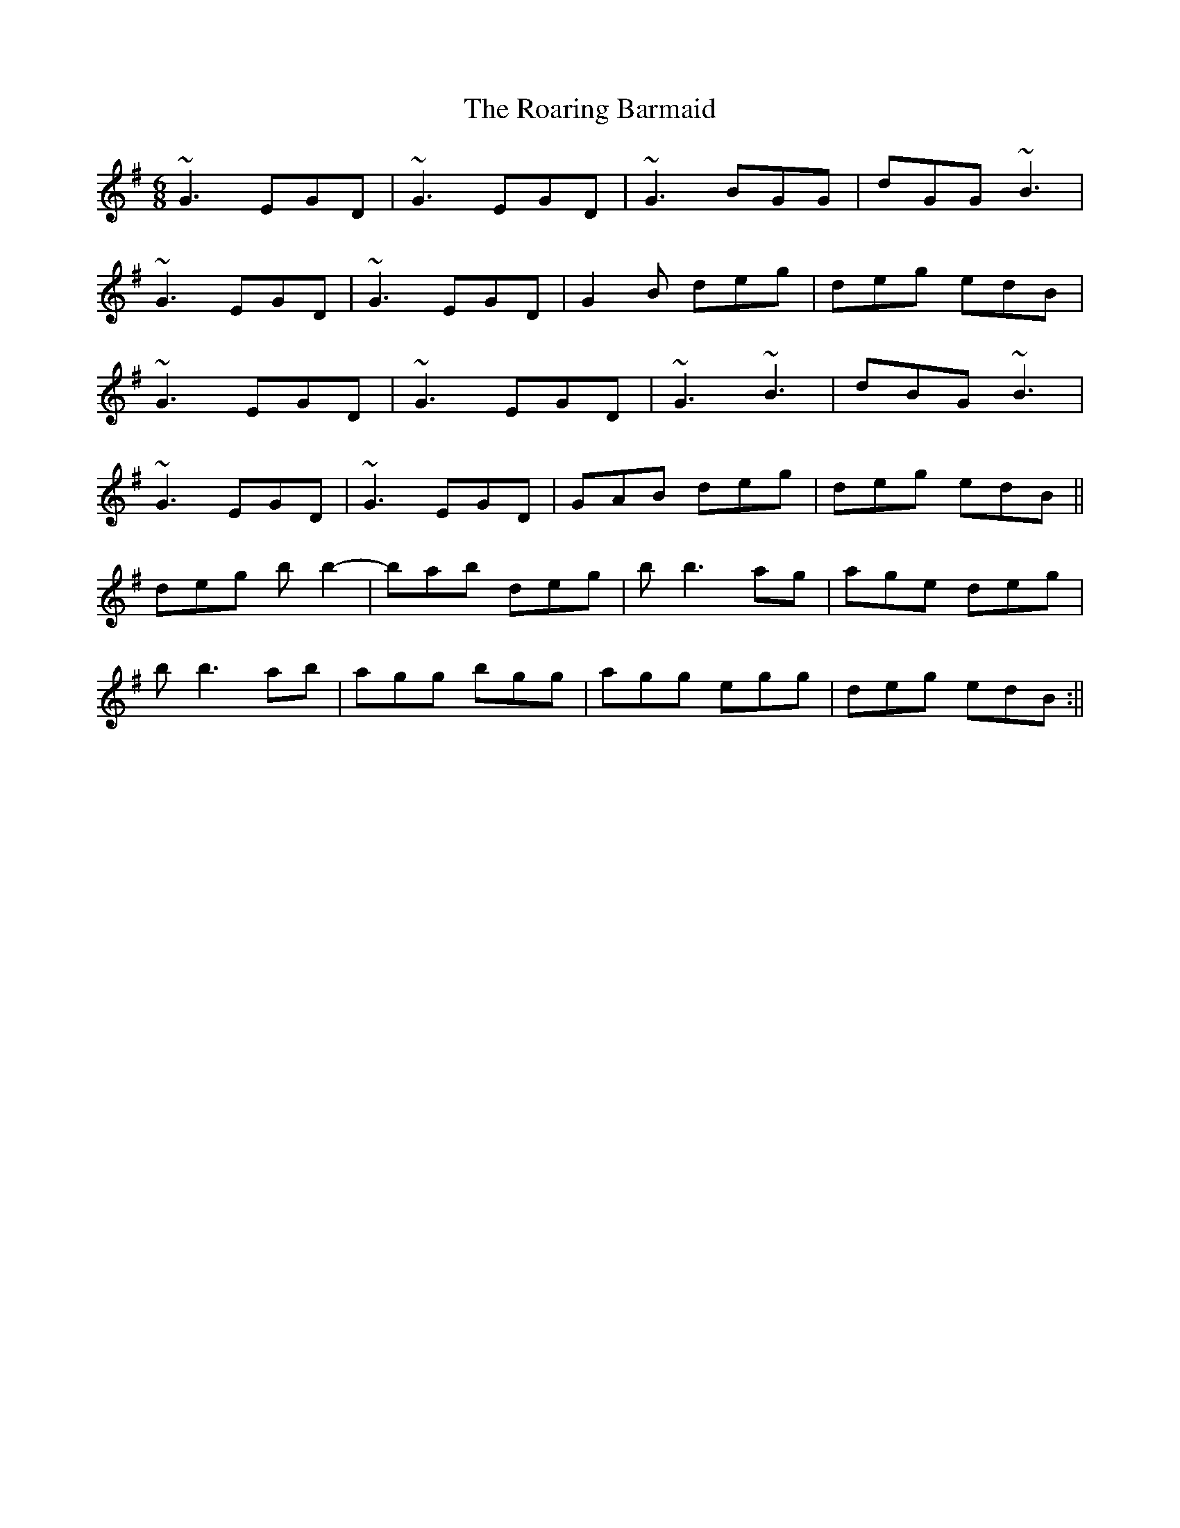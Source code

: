 X: 2
T: The Roaring Barmaid
R: jig
M: 6/8
L: 1/8
K: Gmaj
~G3 EGD|~G3 EGD|~G3 BGG|dGG ~B3|
~G3 EGD|~G3 EGD|G2B deg|deg edB|
~G3 EGD|~G3 EGD|~G3 ~B3|dBG ~B3|
~G3 EGD|~G3 EGD|GAB deg|deg edB||
deg bb2-|bab deg|bb3ag|age deg|
bb3ab|agg bgg|agg egg|deg edB:||
